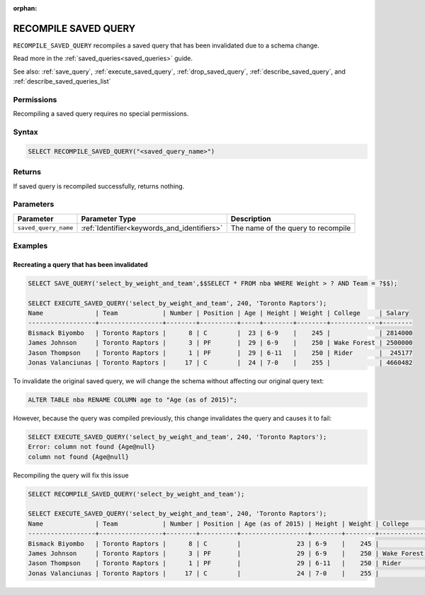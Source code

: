:orphan:

.. _recompile_saved_query:

**************************
RECOMPILE SAVED QUERY
**************************

``RECOMPILE_SAVED_QUERY`` recompiles a saved query that has been invalidated due to a schema change.

Read more in the :ref:`saved_queries<saved_queries>` guide.

See also: :ref:`save_query`, :ref:`execute_saved_query`, :ref:`drop_saved_query`, :ref:`describe_saved_query`, and :ref:`describe_saved_queries_list`

Permissions
=============

Recompiling a saved query requires no special permissions.

Syntax
==========

.. code-block:: postgres

       SELECT RECOMPILE_SAVED_QUERY("<saved_query_name>")


Returns
==========

If saved query is recompiled successfully, returns nothing.

Parameters
============

.. list-table:: 
   :widths: auto
   :header-rows: 1
   
   * - Parameter
     - Parameter Type
     - Description
   * - ``saved_query_name``
     - :ref:`Identifier<keywords_and_identifiers>`
     - The name of the query to recompile

Examples
===========

Recreating a query that has been invalidated
-------------------------------------------------

.. code-block:: psql

   SELECT SAVE_QUERY('select_by_weight_and_team',$$SELECT * FROM nba WHERE Weight > ? AND Team = ?$$);

   SELECT EXECUTE_SAVED_QUERY('select_by_weight_and_team', 240, 'Toronto Raptors');
   Name              | Team            | Number | Position | Age | Height | Weight | College     | Salary 
   ------------------+-----------------+--------+----------+-----+--------+--------+-------------+--------
   Bismack Biyombo   | Toronto Raptors |      8 | C        |  23 | 6-9    |    245 |             | 2814000
   James Johnson     | Toronto Raptors |      3 | PF       |  29 | 6-9    |    250 | Wake Forest | 2500000
   Jason Thompson    | Toronto Raptors |      1 | PF       |  29 | 6-11   |    250 | Rider       |  245177
   Jonas Valanciunas | Toronto Raptors |     17 | C        |  24 | 7-0    |    255 |             | 4660482
   

To invalidate the original saved query, we will change the schema without affecting our original query text:

.. code-block:: psql

   ALTER TABLE nba RENAME COLUMN age to "Age (as of 2015)";


However, because the query was compiled previously, this change invalidates the query and causes it to fail:

.. code-block:: psql

   SELECT EXECUTE_SAVED_QUERY('select_by_weight_and_team', 240, 'Toronto Raptors');
   Error: column not found {Age@null}
   column not found {Age@null}

Recompiling the query will fix this issue

.. code-block:: psql
   
   SELECT RECOMPILE_SAVED_QUERY('select_by_weight_and_team');

   SELECT EXECUTE_SAVED_QUERY('select_by_weight_and_team', 240, 'Toronto Raptors');
   Name              | Team            | Number | Position | Age (as of 2015) | Height | Weight | College     | Salary 
   ------------------+-----------------+--------+----------+------------------+--------+--------+-------------+--------
   Bismack Biyombo   | Toronto Raptors |      8 | C        |               23 | 6-9    |    245 |             | 2814000
   James Johnson     | Toronto Raptors |      3 | PF       |               29 | 6-9    |    250 | Wake Forest | 2500000
   Jason Thompson    | Toronto Raptors |      1 | PF       |               29 | 6-11   |    250 | Rider       |  245177
   Jonas Valanciunas | Toronto Raptors |     17 | C        |               24 | 7-0    |    255 |             | 4660482
